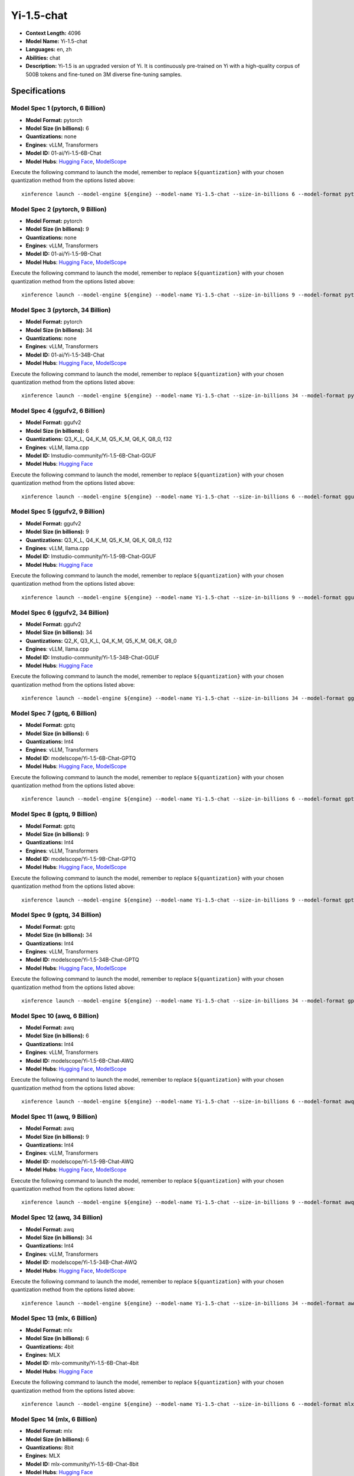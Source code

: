 .. _models_llm_yi-1.5-chat:

========================================
Yi-1.5-chat
========================================

- **Context Length:** 4096
- **Model Name:** Yi-1.5-chat
- **Languages:** en, zh
- **Abilities:** chat
- **Description:** Yi-1.5 is an upgraded version of Yi. It is continuously pre-trained on Yi with a high-quality corpus of 500B tokens and fine-tuned on 3M diverse fine-tuning samples.

Specifications
^^^^^^^^^^^^^^


Model Spec 1 (pytorch, 6 Billion)
++++++++++++++++++++++++++++++++++++++++

- **Model Format:** pytorch
- **Model Size (in billions):** 6
- **Quantizations:** none
- **Engines**: vLLM, Transformers
- **Model ID:** 01-ai/Yi-1.5-6B-Chat
- **Model Hubs**:  `Hugging Face <https://huggingface.co/01-ai/Yi-1.5-6B-Chat>`__, `ModelScope <https://modelscope.cn/models/01ai/Yi-1.5-6B-Chat>`__

Execute the following command to launch the model, remember to replace ``${quantization}`` with your
chosen quantization method from the options listed above::

   xinference launch --model-engine ${engine} --model-name Yi-1.5-chat --size-in-billions 6 --model-format pytorch --quantization ${quantization}


Model Spec 2 (pytorch, 9 Billion)
++++++++++++++++++++++++++++++++++++++++

- **Model Format:** pytorch
- **Model Size (in billions):** 9
- **Quantizations:** none
- **Engines**: vLLM, Transformers
- **Model ID:** 01-ai/Yi-1.5-9B-Chat
- **Model Hubs**:  `Hugging Face <https://huggingface.co/01-ai/Yi-1.5-9B-Chat>`__, `ModelScope <https://modelscope.cn/models/01ai/Yi-1.5-9B-Chat>`__

Execute the following command to launch the model, remember to replace ``${quantization}`` with your
chosen quantization method from the options listed above::

   xinference launch --model-engine ${engine} --model-name Yi-1.5-chat --size-in-billions 9 --model-format pytorch --quantization ${quantization}


Model Spec 3 (pytorch, 34 Billion)
++++++++++++++++++++++++++++++++++++++++

- **Model Format:** pytorch
- **Model Size (in billions):** 34
- **Quantizations:** none
- **Engines**: vLLM, Transformers
- **Model ID:** 01-ai/Yi-1.5-34B-Chat
- **Model Hubs**:  `Hugging Face <https://huggingface.co/01-ai/Yi-1.5-34B-Chat>`__, `ModelScope <https://modelscope.cn/models/01ai/Yi-1.5-34B-Chat>`__

Execute the following command to launch the model, remember to replace ``${quantization}`` with your
chosen quantization method from the options listed above::

   xinference launch --model-engine ${engine} --model-name Yi-1.5-chat --size-in-billions 34 --model-format pytorch --quantization ${quantization}


Model Spec 4 (ggufv2, 6 Billion)
++++++++++++++++++++++++++++++++++++++++

- **Model Format:** ggufv2
- **Model Size (in billions):** 6
- **Quantizations:** Q3_K_L, Q4_K_M, Q5_K_M, Q6_K, Q8_0, f32
- **Engines**: vLLM, llama.cpp
- **Model ID:** lmstudio-community/Yi-1.5-6B-Chat-GGUF
- **Model Hubs**:  `Hugging Face <https://huggingface.co/lmstudio-community/Yi-1.5-6B-Chat-GGUF>`__

Execute the following command to launch the model, remember to replace ``${quantization}`` with your
chosen quantization method from the options listed above::

   xinference launch --model-engine ${engine} --model-name Yi-1.5-chat --size-in-billions 6 --model-format ggufv2 --quantization ${quantization}


Model Spec 5 (ggufv2, 9 Billion)
++++++++++++++++++++++++++++++++++++++++

- **Model Format:** ggufv2
- **Model Size (in billions):** 9
- **Quantizations:** Q3_K_L, Q4_K_M, Q5_K_M, Q6_K, Q8_0, f32
- **Engines**: vLLM, llama.cpp
- **Model ID:** lmstudio-community/Yi-1.5-9B-Chat-GGUF
- **Model Hubs**:  `Hugging Face <https://huggingface.co/lmstudio-community/Yi-1.5-9B-Chat-GGUF>`__

Execute the following command to launch the model, remember to replace ``${quantization}`` with your
chosen quantization method from the options listed above::

   xinference launch --model-engine ${engine} --model-name Yi-1.5-chat --size-in-billions 9 --model-format ggufv2 --quantization ${quantization}


Model Spec 6 (ggufv2, 34 Billion)
++++++++++++++++++++++++++++++++++++++++

- **Model Format:** ggufv2
- **Model Size (in billions):** 34
- **Quantizations:** Q2_K, Q3_K_L, Q4_K_M, Q5_K_M, Q6_K, Q8_0
- **Engines**: vLLM, llama.cpp
- **Model ID:** lmstudio-community/Yi-1.5-34B-Chat-GGUF
- **Model Hubs**:  `Hugging Face <https://huggingface.co/lmstudio-community/Yi-1.5-34B-Chat-GGUF>`__

Execute the following command to launch the model, remember to replace ``${quantization}`` with your
chosen quantization method from the options listed above::

   xinference launch --model-engine ${engine} --model-name Yi-1.5-chat --size-in-billions 34 --model-format ggufv2 --quantization ${quantization}


Model Spec 7 (gptq, 6 Billion)
++++++++++++++++++++++++++++++++++++++++

- **Model Format:** gptq
- **Model Size (in billions):** 6
- **Quantizations:** Int4
- **Engines**: vLLM, Transformers
- **Model ID:** modelscope/Yi-1.5-6B-Chat-GPTQ
- **Model Hubs**:  `Hugging Face <https://huggingface.co/modelscope/Yi-1.5-6B-Chat-GPTQ>`__, `ModelScope <https://modelscope.cn/models/AI-ModelScope/Yi-1.5-6B-Chat-GPTQ>`__

Execute the following command to launch the model, remember to replace ``${quantization}`` with your
chosen quantization method from the options listed above::

   xinference launch --model-engine ${engine} --model-name Yi-1.5-chat --size-in-billions 6 --model-format gptq --quantization ${quantization}


Model Spec 8 (gptq, 9 Billion)
++++++++++++++++++++++++++++++++++++++++

- **Model Format:** gptq
- **Model Size (in billions):** 9
- **Quantizations:** Int4
- **Engines**: vLLM, Transformers
- **Model ID:** modelscope/Yi-1.5-9B-Chat-GPTQ
- **Model Hubs**:  `Hugging Face <https://huggingface.co/modelscope/Yi-1.5-9B-Chat-GPTQ>`__, `ModelScope <https://modelscope.cn/models/AI-ModelScope/Yi-1.5-9B-Chat-GPTQ>`__

Execute the following command to launch the model, remember to replace ``${quantization}`` with your
chosen quantization method from the options listed above::

   xinference launch --model-engine ${engine} --model-name Yi-1.5-chat --size-in-billions 9 --model-format gptq --quantization ${quantization}


Model Spec 9 (gptq, 34 Billion)
++++++++++++++++++++++++++++++++++++++++

- **Model Format:** gptq
- **Model Size (in billions):** 34
- **Quantizations:** Int4
- **Engines**: vLLM, Transformers
- **Model ID:** modelscope/Yi-1.5-34B-Chat-GPTQ
- **Model Hubs**:  `Hugging Face <https://huggingface.co/modelscope/Yi-1.5-34B-Chat-GPTQ>`__, `ModelScope <https://modelscope.cn/models/AI-ModelScope/Yi-1.5-34B-Chat-GPTQ>`__

Execute the following command to launch the model, remember to replace ``${quantization}`` with your
chosen quantization method from the options listed above::

   xinference launch --model-engine ${engine} --model-name Yi-1.5-chat --size-in-billions 34 --model-format gptq --quantization ${quantization}


Model Spec 10 (awq, 6 Billion)
++++++++++++++++++++++++++++++++++++++++

- **Model Format:** awq
- **Model Size (in billions):** 6
- **Quantizations:** Int4
- **Engines**: vLLM, Transformers
- **Model ID:** modelscope/Yi-1.5-6B-Chat-AWQ
- **Model Hubs**:  `Hugging Face <https://huggingface.co/modelscope/Yi-1.5-6B-Chat-AWQ>`__, `ModelScope <https://modelscope.cn/models/AI-ModelScope/Yi-1.5-6B-Chat-AWQ>`__

Execute the following command to launch the model, remember to replace ``${quantization}`` with your
chosen quantization method from the options listed above::

   xinference launch --model-engine ${engine} --model-name Yi-1.5-chat --size-in-billions 6 --model-format awq --quantization ${quantization}


Model Spec 11 (awq, 9 Billion)
++++++++++++++++++++++++++++++++++++++++

- **Model Format:** awq
- **Model Size (in billions):** 9
- **Quantizations:** Int4
- **Engines**: vLLM, Transformers
- **Model ID:** modelscope/Yi-1.5-9B-Chat-AWQ
- **Model Hubs**:  `Hugging Face <https://huggingface.co/modelscope/Yi-1.5-9B-Chat-AWQ>`__, `ModelScope <https://modelscope.cn/models/AI-ModelScope/Yi-1.5-9B-Chat-AWQ>`__

Execute the following command to launch the model, remember to replace ``${quantization}`` with your
chosen quantization method from the options listed above::

   xinference launch --model-engine ${engine} --model-name Yi-1.5-chat --size-in-billions 9 --model-format awq --quantization ${quantization}


Model Spec 12 (awq, 34 Billion)
++++++++++++++++++++++++++++++++++++++++

- **Model Format:** awq
- **Model Size (in billions):** 34
- **Quantizations:** Int4
- **Engines**: vLLM, Transformers
- **Model ID:** modelscope/Yi-1.5-34B-Chat-AWQ
- **Model Hubs**:  `Hugging Face <https://huggingface.co/modelscope/Yi-1.5-34B-Chat-AWQ>`__, `ModelScope <https://modelscope.cn/models/AI-ModelScope/Yi-1.5-34B-Chat-AWQ>`__

Execute the following command to launch the model, remember to replace ``${quantization}`` with your
chosen quantization method from the options listed above::

   xinference launch --model-engine ${engine} --model-name Yi-1.5-chat --size-in-billions 34 --model-format awq --quantization ${quantization}


Model Spec 13 (mlx, 6 Billion)
++++++++++++++++++++++++++++++++++++++++

- **Model Format:** mlx
- **Model Size (in billions):** 6
- **Quantizations:** 4bit
- **Engines**: MLX
- **Model ID:** mlx-community/Yi-1.5-6B-Chat-4bit
- **Model Hubs**:  `Hugging Face <https://huggingface.co/mlx-community/Yi-1.5-6B-Chat-4bit>`__

Execute the following command to launch the model, remember to replace ``${quantization}`` with your
chosen quantization method from the options listed above::

   xinference launch --model-engine ${engine} --model-name Yi-1.5-chat --size-in-billions 6 --model-format mlx --quantization ${quantization}


Model Spec 14 (mlx, 6 Billion)
++++++++++++++++++++++++++++++++++++++++

- **Model Format:** mlx
- **Model Size (in billions):** 6
- **Quantizations:** 8bit
- **Engines**: MLX
- **Model ID:** mlx-community/Yi-1.5-6B-Chat-8bit
- **Model Hubs**:  `Hugging Face <https://huggingface.co/mlx-community/Yi-1.5-6B-Chat-8bit>`__

Execute the following command to launch the model, remember to replace ``${quantization}`` with your
chosen quantization method from the options listed above::

   xinference launch --model-engine ${engine} --model-name Yi-1.5-chat --size-in-billions 6 --model-format mlx --quantization ${quantization}


Model Spec 15 (mlx, 9 Billion)
++++++++++++++++++++++++++++++++++++++++

- **Model Format:** mlx
- **Model Size (in billions):** 9
- **Quantizations:** 4bit
- **Engines**: MLX
- **Model ID:** mlx-community/Yi-1.5-9B-Chat-4bit
- **Model Hubs**:  `Hugging Face <https://huggingface.co/mlx-community/Yi-1.5-9B-Chat-4bit>`__

Execute the following command to launch the model, remember to replace ``${quantization}`` with your
chosen quantization method from the options listed above::

   xinference launch --model-engine ${engine} --model-name Yi-1.5-chat --size-in-billions 9 --model-format mlx --quantization ${quantization}


Model Spec 16 (mlx, 9 Billion)
++++++++++++++++++++++++++++++++++++++++

- **Model Format:** mlx
- **Model Size (in billions):** 9
- **Quantizations:** 8bit
- **Engines**: MLX
- **Model ID:** mlx-community/Yi-1.5-9B-Chat-8bit
- **Model Hubs**:  `Hugging Face <https://huggingface.co/mlx-community/Yi-1.5-9B-Chat-8bit>`__

Execute the following command to launch the model, remember to replace ``${quantization}`` with your
chosen quantization method from the options listed above::

   xinference launch --model-engine ${engine} --model-name Yi-1.5-chat --size-in-billions 9 --model-format mlx --quantization ${quantization}


Model Spec 17 (mlx, 34 Billion)
++++++++++++++++++++++++++++++++++++++++

- **Model Format:** mlx
- **Model Size (in billions):** 34
- **Quantizations:** 4bit
- **Engines**: MLX
- **Model ID:** mlx-community/Yi-1.5-34B-Chat-4bit
- **Model Hubs**:  `Hugging Face <https://huggingface.co/mlx-community/Yi-1.5-34B-Chat-4bit>`__

Execute the following command to launch the model, remember to replace ``${quantization}`` with your
chosen quantization method from the options listed above::

   xinference launch --model-engine ${engine} --model-name Yi-1.5-chat --size-in-billions 34 --model-format mlx --quantization ${quantization}


Model Spec 18 (mlx, 34 Billion)
++++++++++++++++++++++++++++++++++++++++

- **Model Format:** mlx
- **Model Size (in billions):** 34
- **Quantizations:** 8bit
- **Engines**: MLX
- **Model ID:** mlx-community/Yi-1.5-34B-Chat-8bit
- **Model Hubs**:  `Hugging Face <https://huggingface.co/mlx-community/Yi-1.5-34B-Chat-8bit>`__

Execute the following command to launch the model, remember to replace ``${quantization}`` with your
chosen quantization method from the options listed above::

   xinference launch --model-engine ${engine} --model-name Yi-1.5-chat --size-in-billions 34 --model-format mlx --quantization ${quantization}

